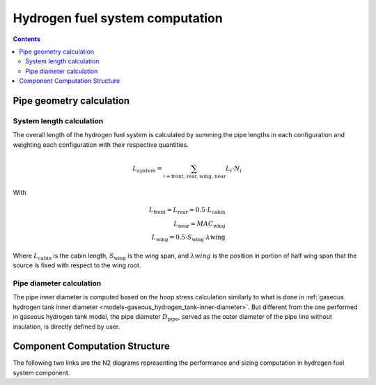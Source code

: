 .. _models-hydrogen-fuel-system:

================================
Hydrogen fuel system computation
================================

.. contents::

*************************
Pipe geometry calculation
*************************

System length calculation
=========================

The overall length of the hydrogen fuel system is calculated by summing the pipe lengths in each configuration and
weighting each configuration with their respective quantities.

.. math::

    L_{system} = \sum_{i=\text{front, rear, wing, near}} L_{i} \cdot N_{i}

With

.. math::
    L_{\text{front}} = L_{\text{rear}} = 0.5 \cdot L_{\text{cabin}} \\
    L_{\text{near}} = MAC_{\text{wing}} \\
    L_{\text{wing}} = 0.5 \cdot S_{\text{wing}} \cdot \lambda{\text{wing}}

Where :math:`L_{\text{cabin}}` is the cabin length, :math:`S_{\text{wing}}` is the wing span,  and :math:`\lambda{wing}`
is the position in portion of half wing span that the source is fixed with respect to the wing root.


Pipe diameter calculation
=========================
The pipe inner diameter is computed based on the hoop stress calculation similarly to what is done in :ref:`gaseous hydrogen tank inner diameter <models-gaseous_hydrogen_tank-inner-diameter>`.
But different from the one performed in gaseous hydrogen tank model, the pipe diameter :math:`D_{\text{pipe}}`, served
as the outer diameter of the pipe line without insulation, is directly defined by user.



*******************************
Component Computation Structure
*******************************
The following two links are the N2 diagrams representing the performance and sizing computation
in hydrogen fuel system component.

.. raw:: html

   <a href="../../../../../../../n2/n2_performance_h2_fuel_system.html" target="_blank">Hydrogen fuel system performance N2 diagram</a><br>
   <a href="../../../../../../../n2/n2_sizing_h2_fuel_system.html" target="_blank">Hydrogen fuel system sizing N2 diagram</a>